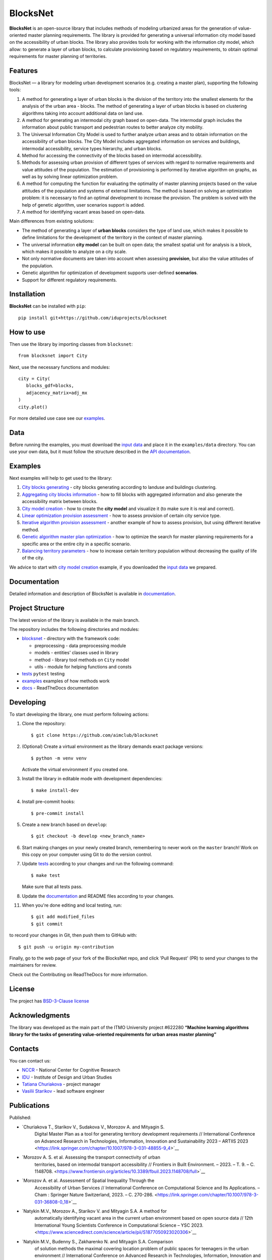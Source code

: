 BlocksNet
=========

.. logo-start

.. figure:: https://i.ibb.co/QC9XD07/blocksnet.png
   :alt: BlocksNet logo

.. logo-end

|Documentation Status| |PythonVersion| |Black| |Readme_ru|

.. description-start

**BlocksNet** is an open-source library that includes methods of
modeling urbanized areas for the generation of value-oriented master
planning requirements. The library is provided for generating a
universal information city model based on the accessibility of urban
blocks. The library also provides tools for working with the information
city model, which allow: to generate a layer of urban blocks, to
calculate provisioning based on regulatory requirements, to obtain
optimal requirements for master planning of territories.

.. description-end

Features
------------------

.. features-start

BlocksNet — a library for modeling urban development scenarios
(e.g. creating a master plan), supporting the following tools:

1. A method for generating a layer of urban blocks is the division of
   the territory into the smallest elements for the analysis of the
   urban area - blocks. The method of generating a layer of urban blocks
   is based on clustering algorithms taking into account additional data
   on land use.
2. A method for generating an intermodal city graph based on open-data. The
   intermodal graph includes the information about public transport and
   pedestrian routes to better analyze city mobility.
3. The Universal Information City Model is used to further analyze urban
   areas and to obtain information on the accessibility of urban blocks.
   The City Model includes aggregated information on services and buildings,
   intermodal accessibility, service types hierarchy, and urban blocks.
4. Method for accessing the connectivity of the blocks based on intermodal
   accessibility.
5. Methods for assessing urban provision of different types of services
   with regard to normative requirements and value attitudes of the
   population. The estimation of provisioning is performed by iterative
   algorithm on graphs, as well as by solving linear optimization
   problem.
6. A method for computing the function for evaluating the optimality of
   master planning projects based on the value attitudes of the
   population and systems of external limitations. The method is based
   on solving an optimization problem: it is necessary to find an
   optimal development to increase the provision. The problem is solved
   with the help of genetic algorithm, user scenarios support is added.
7. A method for identifying vacant areas based on open-data.

Main differences from existing solutions:

-  The method of generating a layer of **urban blocks** considers the
   type of land use, which makes it possible to define limitations for
   the development of the territory in the context of master planning.
-  The universal information **city model** can be built on open data;
   the smallest spatial unit for analysis is a block, which makes it
   possible to analyze on a city scale.
-  Not only normative documents are taken into account when assessing
   **provision**, but also the value attitudes of the population.
-  Genetic algorithm for optimization of development supports
   user-defined **scenarios**.
-  Support for different regulatory requirements.

.. features-end

Installation
------------

.. installation-start

**BlocksNet** can be installed with ``pip``:

::

   pip install git+https://github.com/iduprojects/blocksnet

.. installation-end

How to use
----------

.. use-start

Then use the library by importing classes from ``blocksnet``:

::

   from blocksnet import City

Next, use the necessary functions and modules:

::

   city = City(
      blocks_gdf=blocks,
      adjacency_matrix=adj_mx
   )
   city.plot()

.. use-end

For more detailed use case see our `examples <#examples>`__.

Data
----

Before running the examples, you must download the `input
data <https://drive.google.com/drive/folders/1xrLzJ2mcA0Qn7FG0ul8mTkfzKolvUoiP>`__
and place it in the ``examples/data`` directory. You can use your own
data, but it must follow the structure described in the
`API documentation <https://blocknet.readthedocs.io/en/latest/index.html>`__.

Examples
--------

Next examples will help to get used to the library:

1. `City blocks generating <examples/1%20blocks_cutter.ipynb>`__ - city
   blocks generating according to landuse and buildings clustering.
2. `Aggregating city blocks
   information <examples/2%20data_getter.ipynb>`__ - how to fill blocks
   with aggregated information and also generate the accessibility
   matrix between blocks.
3. `City model creation <examples/3%20city_model.ipynb>`__ - how to
   create the **city model** and visualize it (to make sure it is real
   and correct).
4. `Linear optimization provision
   assessment <examples/3a%20city_model%20lp_provision.ipynb>`__ - how
   to assess provision of certain city service type.
5. `Iterative algorithm provision
   assessment <examples/3b%20city_model%20iterative_provision.ipynb>`__
   - another example of how to assess provision, but using different
   iterative method.
6. `Genetic algorithm master plan
   optimization <examples/3d%20city_model%20genetic.ipynb>`__ - how to
   optimize the search for master planning requirements for a specific
   area or the entire city in a specific scenario.
7. `Balancing territory
   parameters <examples/3c%20city_model%20balancer.ipynb>`__ - how to
   increase certain territory population without decreasing the quality
   of life of the city.

We advice to start with `city model
creation <examples/3%20city_model.ipynb>`__ example, if you downloaded
the `input
data <https://drive.google.com/drive/folders/1xrLzJ2mcA0Qn7FG0ul8mTkfzKolvUoiP>`__
we prepared.

Documentation
-------------

Detailed information and description of BlocksNet is available in
`documentation <https://blocknet.readthedocs.io/en/latest/>`__.

Project Structure
-----------------

The latest version of the library is available in the main branch.

The repository includes the following directories and modules:

-  `blocksnet <https://github.com/iduprojects/blocksnet/tree/main/blocksnet>`__
   - directory with the framework code:

   -  preprocessing - data preprocessing module
   -  models - entities' classes used in library
   -  method - library tool methods on ``City`` model
   -  utils - module for helping functions and consts

-  `tests <https://github.com/iduprojects/blocksnet/tree/main/tests>`__
   ``pytest`` testing
-  `examples <https://github.com/iduprojects/blocksnet/tree/main/examples>`__
   examples of how methods work
-  `docs <https://github.com/iduprojects/blocksnet/tree/main/docs>`__ -
   ReadTheDocs documentation

Developing
----------

.. developing-start

To start developing the library, one must perform following actions:

1. Clone the repository:
   ::

       $ git clone https://github.com/aimclub/blocksnet

2. (Optional) Create a virtual environment as the library demands exact package versions:
   ::

       $ python -m venv venv

   Activate the virtual environment if you created one.

3. Install the library in editable mode with development dependencies:
   ::

       $ make install-dev

4. Install pre-commit hooks:
   ::

       $ pre-commit install

5. Create a new branch based on ``develop``:
   ::

       $ git checkout -b develop <new_branch_name>

6. Start making changes on your newly created branch, remembering to
   never work on the ``master`` branch! Work on this copy on your
   computer using Git to do the version control.

7. Update
   `tests <https://github.com/aimclub/blocksnet/tree/main/tests>`__
   according to your changes and run the following command:

   ::

         $ make test

   Make sure that all tests pass.

8. Update the
   `documentation <https://github.com/aimclub/blocksnet/tree/main/docs>`__
   and README files according to your changes.

11. When you're done editing and local testing, run:

   ::

         $ git add modified_files
         $ git commit

to record your changes in Git, then push them to GitHub with:

::

          $ git push -u origin my-contribution

Finally, go to the web page of your fork of the BlocksNet repo, and click
'Pull Request' (PR) to send your changes to the maintainers for review.

.. developing-end

Check out the Contributing on ReadTheDocs for more information.

License
-------

The project has `BSD-3-Clause license <./LICENSE>`__

Acknowledgments
---------------

.. acknowledgments-start

The library was developed as the main part of the ITMO University
project #622280 **“Machine learning algorithms library for the tasks of
generating value-oriented requirements for urban areas master
planning”**

.. acknowledgments-end

Contacts
--------

.. contacts-start

You can contact us:

-  `NCCR <https://actcognitive.org/o-tsentre/kontakty>`__ - National
   Center for Cognitive Research
-  `IDU <https://idu.itmo.ru/en/contacts/contacts.htm>`__ - Institute of
   Design and Urban Studies
-  `Tatiana Churiakova <https://t.me/tanya_chk>`__ - project manager
-  `Vasilii Starikov <https://t.me/vasilstar>`__ - lead software engineer

.. contacts-end

Publications
-----------------------------

.. publications-start

Published:

- `Churiakova T., Starikov V., Sudakova V., Morozov A. and Mityagin S.
   Digital Master Plan as a tool for generating territory development
   requirements // International Conference on Advanced Research in
   Technologies, Information, Innovation and Sustainability 2023 –
   ARTIIS 2023 <https://link.springer.com/chapter/10.1007/978-3-031-48855-9_4>`__
- `Morozov A. S. et al. Assessing the transport connectivity of urban
   territories, based on intermodal transport accessibility // Frontiers
   in Built Environment. – 2023. – Т. 9. – С.
   1148708. <https://www.frontiersin.org/articles/10.3389/fbuil.2023.1148708/full>`__
- `Morozov A. et al. Assessment of Spatial Inequality Through the
   Accessibility of Urban Services // International Conference on
   Computational Science and Its Applications. – Cham : Springer Nature
   Switzerland, 2023. – С.
   270-286. <https://link.springer.com/chapter/10.1007/978-3-031-36808-0_18>`__
- `Natykin M.V., Morozov A., Starikov V. and Mityagin S.A. A method for
   automatically identifying vacant area in the current urban
   environment based on open source data // 12th International Young
   Scientists Conference in Computational Science – YSC 2023. <https://www.sciencedirect.com/science/article/pii/S1877050923020306>`__
- `Natykin M.V., Budenny S., Zakharenko N. and Mityagin S.A. Comparison
   of solution methods the maximal covering location problem of public
   spaces for teenagers in the urban environment // International
   Conference on Advanced Research in Technologies, Information,
   Innovation and Sustainability 2023 – ARTIIS 2023. <https://link.springer.com/chapter/10.1007/978-3-031-48858-0_35>`__
-  `Kontsevik G., Churiakova T., Markovskiy V., Antonov A. and Mityagin
   S. Urban blocks modelling method // 12th International Young
   Scientists Conference in Computational Science – YSC 2023 <https://www.sciencedirect.com/science/article/pii/S1877050923020033>`

.. publications-end

.. |Documentation Status| image:: https://readthedocs.org/projects/blocknet/badge/?version=latest
   :target: https://blocknet.readthedocs.io/en/latest/?badge=latest
.. |PythonVersion| image:: https://img.shields.io/badge/python-3.10-blue
   :target: https://pypi.org/project/blocksnet/
.. |Black| image:: https://img.shields.io/badge/code%20style-black-000000.svg
   :target: https://github.com/psf/black
.. |Readme_ru| image:: https://img.shields.io/badge/lang-ru-yellow.svg
   :target: README-RU.md
